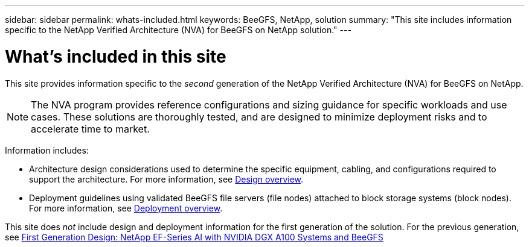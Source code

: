 ---
sidebar: sidebar
permalink: whats-included.html
keywords: BeeGFS, NetApp, solution
summary: "This site includes information specific to the NetApp Verified Architecture (NVA) for BeeGFS on NetApp solution."
---

= What's included in this site
:hardbreaks:
:nofooter:
:icons: font
:linkattrs:
:imagesdir: ./media/


[.lead]
This site provides information specific to the _second_ generation of the NetApp Verified Architecture (NVA) for BeeGFS on NetApp.

NOTE: The NVA program provides reference configurations and sizing guidance for specific workloads and use cases. These solutions are thoroughly tested, and are designed to minimize deployment risks and to accelerate time to market.

Information includes:

* Architecture design considerations used to determine the specific equipment, cabling, and configurations required to support the architecture. For more information, see link:../second-gen/beegfs-design-overview.html[Design overview].

* Deployment guidelines using validated BeeGFS file servers (file nodes) attached to block storage systems (block nodes). For more information, see link:../second-gen/beegfs-deploy-overview.html[Deployment overview].

This site does _not_ include design and deployment information for the first generation of the solution. For the previous generation, see link:https://www.netapp.com/pdf.html?item=/media/25445-nva-1156-design.pdf[First Generation Design: NetApp EF-Series AI with NVIDIA DGX A100 Systems and BeeGFS]
